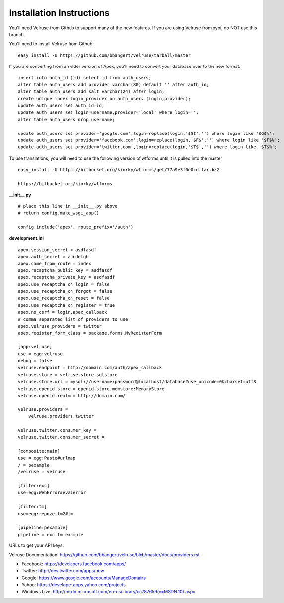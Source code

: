 Installation Instructions
=========================

You'll need Velruse from Github to support many of the new features. If
you are using Velruse from pypi, do NOT use this branch.

You'll need to install Velruse from Github:

::

    easy_install -U https://github.com/bbangert/velruse/tarball/master

If you are converting from an older version of Apex, you'll need to
convert your database over to the new format.

::

    insert into auth_id (id) select id from auth_users;
    alter table auth_users add provider varchar(80) default '' after auth_id;
    alter table auth_users add salt varchar(24) after login;
    create unique index login_provider on auth_users (login,provider);
    update auth_users set auth_id=id;
    update auth_users set login=username,provider='local' where login='';
    alter table auth_users drop username;

    update auth_users set provider='google.com',login=replace(login,'$G$','') where login like '$G$%';
    update auth_users set provider='facebook.com',login=replace(login,'$F$','') where login like '$F$%';
    update auth_users set provider='twitter.com',login=replace(login,'$T$','') where login like '$T$%';


To use translations, you will need to use the following version of wtforms until it is pulled into the master

::

    easy_install -U https://bitbucket.org/kiorky/wtforms/get/77a9e3f0e0cd.tar.bz2

    https://bitbucket.org/kiorky/wtforms

**__init__.py**

::

    # place this line in __init__.py above
    # return config.make_wsgi_app()

    config.include('apex', route_prefix='/auth')

**development.ini**

::

    apex.session_secret = asdfasdf
    apex.auth_secret = abcdefgh
    apex.came_from_route = index
    apex.recaptcha_public_key = asdfasdf
    apex.recaptcha_private_key = asdfasdf
    apex.use_recaptcha_on_login = false
    apex.use_recaptcha_on_forgot = false
    apex.use_recaptcha_on_reset = false
    apex.use_recaptcha_on_register = true
    apex.no_csrf = login,apex_callback
    # comma separated list of providers to use
    apex.velruse_providers = twitter
    apex.register_form_class = package.forms.MyRegisterForm

    [app:velruse]
    use = egg:velruse
    debug = false
    velruse.endpoint = http://domain.com/auth/apex_callback
    velruse.store = velruse.store.sqlstore
    velruse.store.url = mysql://username:password@localhost/database?use_unicode=0&charset=utf8
    velruse.openid.store = openid.store.memstore:MemoryStore
    velruse.openid.realm = http://domain.com/

    velruse.providers =
        velruse.providers.twitter

    velruse.twitter.consumer_key = 
    velruse.twitter.consumer_secret =

    [composite:main]
    use = egg:Paste#urlmap
    / = pexample
    /velruse = velruse

    [filter:exc]
    use=egg:WebError#evalerror

    [filter:tm]
    use=egg:repoze.tm2#tm

    [pipeline:pexample]
    pipeline = exc tm example

URLs to get your API keys:

Velruse Documentation: https://github.com/bbangert/velruse/blob/master/docs/providers.rst

* Facebook: https://developers.facebook.com/apps/
* Twitter: http://dev.twitter.com/apps/new
* Google: https://www.google.com/accounts/ManageDomains
* Yahoo: https://developer.apps.yahoo.com/projects
* Windows Live: http://msdn.microsoft.com/en-us/library/cc287659(v=MSDN.10).aspx

